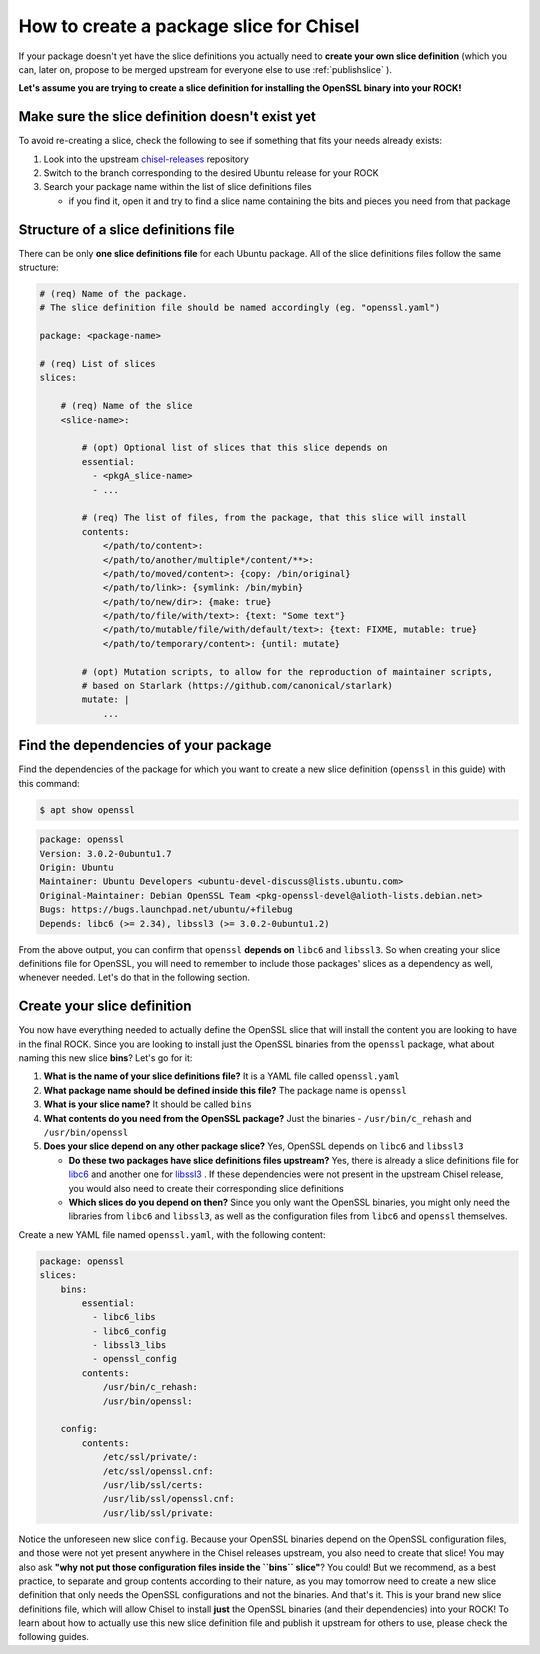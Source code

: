 How to create a package slice for Chisel
****************************************

If your package doesn't yet have the slice definitions you actually need to **create your own slice definition** (which you can, later on, propose to be merged upstream for everyone else to use :ref:`publishslice` ).

**Let's assume you are trying to create a slice definition for installing the OpenSSL binary into your ROCK!**

Make sure the slice definition doesn't exist yet
------------------------------------------------

To avoid re-creating a slice, check the following to see if something that fits your needs already exists:

#. Look into the upstream `chisel-releases <https://github.com/canonical/chisel-releases/tree/ubuntu-22.04/slices>`_ repository
#. Switch to the branch corresponding to the desired Ubuntu release for your ROCK
#. Search your package name within the list of slice definitions files

   * if you find it, open it and try to find a slice name containing the bits and pieces you need from that package


Structure of a slice definitions file
------------------------------------

There can be only **one slice definitions file** for each Ubuntu package. All of the slice definitions files follow the same structure:

.. code-block:: yaml

    # (req) Name of the package.
    # The slice definition file should be named accordingly (eg. "openssl.yaml")

    package: <package-name>

    # (req) List of slices
    slices:

        # (req) Name of the slice
        <slice-name>:

            # (opt) Optional list of slices that this slice depends on
            essential:
              - <pkgA_slice-name>
              - ...

            # (req) The list of files, from the package, that this slice will install
            contents:
                </path/to/content>:
                </path/to/another/multiple*/content/**>:
                </path/to/moved/content>: {copy: /bin/original}
                </path/to/link>: {symlink: /bin/mybin}
                </path/to/new/dir>: {make: true}
                </path/to/file/with/text>: {text: "Some text"}
                </path/to/mutable/file/with/default/text>: {text: FIXME, mutable: true}
                </path/to/temporary/content>: {until: mutate}

            # (opt) Mutation scripts, to allow for the reproduction of maintainer scripts,
            # based on Starlark (https://github.com/canonical/starlark)
            mutate: |
                ...

Find the dependencies of your package
-------------------------------------

Find the dependencies of the package for which you want to create a new slice definition (``openssl`` in this guide) with this command:

.. code-block:: sh

    $ apt show openssl

.. code-block:: text

    package: openssl
    Version: 3.0.2-0ubuntu1.7
    Origin: Ubuntu
    Maintainer: Ubuntu Developers <ubuntu-devel-discuss@lists.ubuntu.com>
    Original-Maintainer: Debian OpenSSL Team <pkg-openssl-devel@alioth-lists.debian.net>
    Bugs: https://bugs.launchpad.net/ubuntu/+filebug
    Depends: libc6 (>= 2.34), libssl3 (>= 3.0.2-0ubuntu1.2)

From the above output, you can confirm that ``openssl`` **depends on** ``libc6`` and ``libssl3``. So when creating your slice definitions file for OpenSSL, you will need to remember to include those packages' slices as a dependency as well, whenever needed. Let's do that in the following section.

Create your slice definition
----------------------------

You now have everything needed to actually define the OpenSSL slice that will install the content you are looking to have in the final ROCK. Since you are looking to install just the OpenSSL binaries from the ``openssl`` package, what about naming this new slice **bins**? Let's go for it:

#. **What is the name of your slice definitions file?** It is a YAML file called ``openssl.yaml``
#. **What package name should be defined inside this file?** The package name is ``openssl``
#. **What is your slice name?** It should be called ``bins``
#. **What contents do you need from the OpenSSL package?** Just the binaries - ``/usr/bin/c_rehash`` and ``/usr/bin/openssl``
#. **Does your slice depend on any other package slice?** Yes, OpenSSL depends on ``libc6`` and ``libssl3``

   * **Do these two packages have slice definitions files upstream?** Yes, there is already a slice definitions file for `libc6 <https://github.com/canonical/chisel-releases/blob/ubuntu-22.04/slices/libc6.yaml>`_ and another one for `libssl3 <https://github.com/canonical/chisel-releases/blob/ubuntu-22.04/slices/libssl3.yaml>`_ . If these dependencies were not present in the upstream Chisel release, you would also need to create their corresponding slice definitions
   * **Which slices do you depend on then?** Since you only want the OpenSSL binaries, you might only need the libraries from ``libc6`` and ``libssl3``, as well as the configuration files from ``libc6`` and ``openssl`` themselves.


Create a new YAML file named ``openssl.yaml``, with the following content:

.. code-block:: yaml

    package: openssl
    slices:
        bins:
            essential:
              - libc6_libs
              - libc6_config
              - libssl3_libs
              - openssl_config
            contents:
                /usr/bin/c_rehash:
                /usr/bin/openssl:

        config:
            contents:
                /etc/ssl/private/:
                /etc/ssl/openssl.cnf:
                /usr/lib/ssl/certs:
                /usr/lib/ssl/openssl.cnf:
                /usr/lib/ssl/private:

Notice the unforeseen new slice ``config``. Because your OpenSSL binaries depend on the OpenSSL configuration files, and those were not yet present anywhere in the Chisel releases upstream, you also need to create that slice! You may also ask **"why not put those configuration files inside the ``bins`` slice"**? You could! But we recommend, as a best practice, to separate and group contents according to their nature, as you may tomorrow need to create a new slice definition that only needs the OpenSSL configurations and not the binaries.
And that's it. This is your brand new slice definitions file, which will allow Chisel to install **just** the OpenSSL binaries (and their dependencies) into your ROCK! To learn about how to actually use this new slice definition file and publish it upstream for others to use, please check the following guides.
